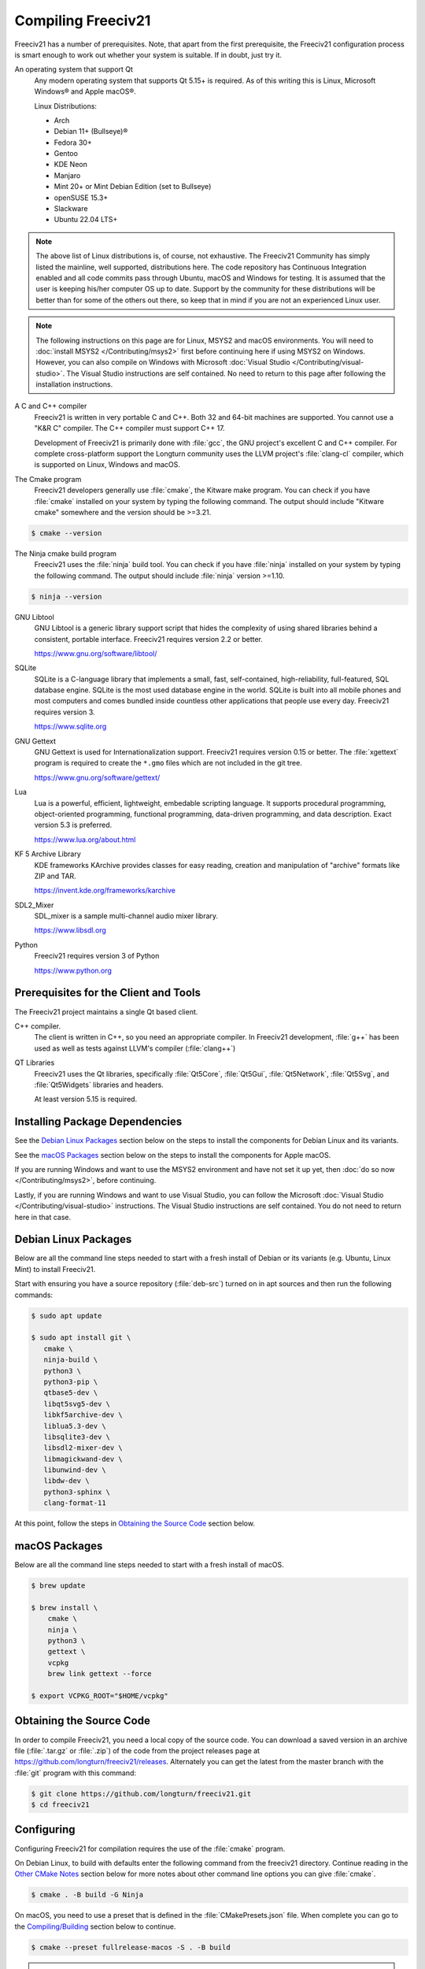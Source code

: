 ..  SPDX-License-Identifier: GPL-3.0-or-later
..  SPDX-FileCopyrightText: Freeciv21 and Freeciv Contributors
..  SPDX-FileCopyrightText: James Robertson <jwrober@gmail.com>
..  SPDX-FileCopyrightText: Louis Moureaux <m_louis30@yahoo.com>


Compiling Freeciv21
*******************

Freeciv21 has a number of prerequisites. Note, that apart from the first prerequisite, the Freeciv21
configuration process is smart enough to work out whether your system is suitable. If in doubt, just try it.

An operating system that support Qt
    Any modern operating system that supports Qt 5.15+ is required. As of this writing this is Linux,
    Microsoft Windows\ |reg| and Apple macOS\ |reg|.

    Linux Distributions:

    * Arch
    * Debian 11+ (Bullseye)\ |reg|
    * Fedora 30+
    * Gentoo
    * KDE Neon
    * Manjaro
    * Mint 20+ or Mint Debian Edition (set to Bullseye)
    * openSUSE 15.3+
    * Slackware
    * Ubuntu 22.04 LTS+


.. note::
  The above list of Linux distributions is, of course, not exhaustive. The Freeciv21 Community has simply
  listed the mainline, well supported, distributions here. The code repository has Continuous Integration
  enabled and all code commits pass through Ubuntu, macOS and Windows for testing. It is assumed that the
  user is keeping his/her computer OS up to date. Support by the community for these distributions will be
  better than for some of the others out there, so keep that in mind if you are not an experienced Linux user.

.. note::
  The following instructions on this page are for Linux, MSYS2 and macOS environments. You will need to
  :doc:`install MSYS2 </Contributing/msys2>` first before continuing here if using MSYS2 on Windows.
  However, you can also compile on Windows with Microsoft
  :doc:`Visual Studio </Contributing/visual-studio>`. The Visual Studio instructions are self contained.
  No need to return to this page after following the installation instructions.


A C and C++ compiler
    Freeciv21 is written in very portable C and C++. Both 32 and 64-bit machines are supported. You cannot
    use a "K&R C" compiler. The C++ compiler must support C++ 17.

    Development of Freeciv21 is primarily done with :file:`gcc`, the GNU project's excellent C and C++
    compiler. For complete cross-platform support the Longturn community uses the LLVM project's
    :file:`clang-cl` compiler, which is supported on Linux, Windows and macOS.

The Cmake program
    Freeciv21 developers generally use :file:`cmake`, the Kitware make program. You can check if you have
    :file:`cmake` installed on your system by typing the following command. The output should include
    "Kitware cmake" somewhere and the version should be >=3.21.

.. code-block:: sh

  $ cmake --version


The Ninja cmake build program
    Freeciv21 uses the :file:`ninja` build tool. You can check if you have :file:`ninja` installed on your
    system by typing the following command. The output should include :file:`ninja` version >=1.10.

.. code-block:: sh

  $ ninja --version


GNU Libtool
    GNU Libtool is a generic library support script that hides the complexity of using shared libraries
    behind a consistent, portable interface. Freeciv21 requires version 2.2 or better.

    https://www.gnu.org/software/libtool/

SQLite
    SQLite is a C-language library that implements a small, fast, self-contained, high-reliability,
    full-featured, SQL database engine. SQLite is the most used database engine in the world. SQLite is
    built into all mobile phones and most computers and comes bundled inside countless other applications
    that people use every day. Freeciv21 requires version 3.

    https://www.sqlite.org

GNU Gettext
    GNU Gettext is used for Internationalization support. Freeciv21 requires version 0.15 or better. The
    :file:`xgettext` program is required to create the :literal:`*.gmo` files which are not
    included in the git tree.

    https://www.gnu.org/software/gettext/

Lua
    Lua is a powerful, efficient, lightweight, embedable scripting language. It supports procedural
    programming, object-oriented programming, functional programming, data-driven programming, and data
    description. Exact version 5.3 is preferred.

    https://www.lua.org/about.html

KF 5 Archive Library
    KDE frameworks KArchive provides classes for easy reading, creation and manipulation of "archive" formats
    like ZIP and TAR.

    https://invent.kde.org/frameworks/karchive

SDL2_Mixer
    SDL_mixer is a sample multi-channel audio mixer library.

    https://www.libsdl.org

Python
    Freeciv21 requires version 3 of Python

    https://www.python.org


Prerequisites for the Client and Tools
======================================

The Freeciv21 project maintains a single Qt based client.

C++ compiler.
    The client is written in C++, so you need an appropriate compiler. In Freeciv21 development, :file:`g++`
    has been used as well as tests against LLVM's compiler (:file:`clang++`)

QT Libraries
    Freeciv21 uses the Qt libraries, specifically :file:`Qt5Core`, :file:`Qt5Gui`, :file:`Qt5Network`,
    :file:`Qt5Svg`, and :file:`Qt5Widgets` libraries and headers.

    At least version 5.15 is required.

Installing Package Dependencies
===============================

See the `Debian Linux Packages`_ section below on the steps to install the components for Debian Linux and
its variants.

See the `macOS Packages`_ section below on the steps to install the components for Apple macOS.

If you are running Windows and want to use the MSYS2 environment and have not set it up yet, then
:doc:`do so now </Contributing/msys2>`, before continuing.

Lastly, if you are running Windows and want to use Visual Studio, you can follow the Microsoft
:doc:`Visual Studio </Contributing/visual-studio>` instructions. The Visual Studio instructions are
self contained. You do not need to return here in that case.

Debian Linux Packages
=====================

Below are all the command line steps needed to start with a fresh install of Debian or its variants (e.g.
Ubuntu, Linux Mint) to install Freeciv21.

Start with ensuring you have a source repository (:file:`deb-src`) turned on in apt sources and then run the
following commands:

.. code-block:: sh

  $ sudo apt update

  $ sudo apt install git \
     cmake \
     ninja-build \
     python3 \
     python3-pip \
     qtbase5-dev \
     libqt5svg5-dev \
     libkf5archive-dev \
     liblua5.3-dev \
     libsqlite3-dev \
     libsdl2-mixer-dev \
     libmagickwand-dev \
     libunwind-dev \
     libdw-dev \
     python3-sphinx \
     clang-format-11


At this point, follow the steps in `Obtaining the Source Code`_ section below.

macOS Packages
==============

Below are all the command line steps needed to start with a fresh install of macOS.

.. code-block:: sh

  $ brew update

  $ brew install \
      cmake \
      ninja \
      python3 \
      gettext \
      vcpkg
      brew link gettext --force

  $ export VCPKG_ROOT="$HOME/vcpkg"


Obtaining the Source Code
=========================

In order to compile Freeciv21, you need a local copy of the source code. You can download a saved version in
an archive file (:file:`.tar.gz` or :file:`.zip`) of the code from the project releases page at
https://github.com/longturn/freeciv21/releases. Alternately you can get the latest from the master branch with
the :file:`git` program with this command:

.. code-block:: sh

  $ git clone https://github.com/longturn/freeciv21.git
  $ cd freeciv21


Configuring
===========

Configuring Freeciv21 for compilation requires the use of the :file:`cmake` program.

On Debian Linux, to build with defaults enter the following command from the freeciv21 directory. Continue
reading in the `Other CMake Notes`_ section below for more notes about other command line options you can give
:file:`cmake`.

.. code-block:: sh

  $ cmake . -B build -G Ninja


On macOS, you need to use a preset that is defined in the :file:`CMakePresets.json` file. When complete
you can go to the `Compiling/Building`_ section below to continue.

.. code-block:: sh

  $ cmake --preset fullrelease-macos -S . -B build

.. note::
  The first time you run the this command, :file:`cmake` invokes the :file:`vcpkg` installation process to
  download and compile all of the project dependencies listed in the manifest file: :file:`vcpkg.json`.
  :strong:`This will take a very long time`. On a fast computer with a good Internet connection it will take
  at least 3 hours to complete. Everything will be downloaded and compiled into the :file:`$HOME/vcpkg`
  directory. Binaries for the packages will be copied into the :file:`./build/` directory inside of the main
  Freeciv21 directory and reused for subsequent builds.


Compiling/Building
==================

Once the build files have been written, then compile with this command:

.. code-block:: sh

  $ cmake --build build


Installing
==========

Once the compilation is complete, install the game with this command.

.. code-block:: sh

  $ cmake --build build --target install


.. note:: If you did not change the default install prefix, you will need to elevate privileges
    with :file:`sudo`.

.. tip::
    If you want to enable menu integration for the installed copy of Freeciv21, you will want to copy the
    :literal:`.desktop` files in :file:`$CMAKE_INSTALL_PREFIX/share/applications` to
    :file:`$HOME/.local/share/applications`.

    This is only necessary if you change the installation prefix. If you do not and use elevated privileges,
    then the files get copied to the system default location.

At this point, the compilation and installation process is complete. The following sections document other
aspects of the packaging and documentation generation process.

Debian and Windows Package Notes
================================

Operating System native packages can be generated for Debian and Windows based systems.

Debian
------

Assuming you have obtained the source code and installed the package dependencies in the sections above,
follow these steps to generate the Debian package:

.. code-block:: sh

  $ cmake --build build --target package


When the last command is finished running, you will find a :file:`.deb` installer in
:file:`build/Linux-${arch}`

Microsoft Windows
-----------------

There are two platforms available for installing Freeciv21 on Windows: :doc:`MSYS2 <../Contributing/msys2>`
and :doc:`Visual Studio <../Contributing/visual-studio>`. The package target is only supported on MSYS2 due to
licensing `constraints <https://www.gnu.org/licenses/gpl-faq.en.html#WindowsRuntimeAndGPL>`_.

Once your MSYS2 environment is ready, start with `Obtaining the Source Code`_ above. Instead of installing,
use this command to create the Windows Installer package:

.. code-block:: sh

  $ cmake --build build --target package


When the command is finished running, you will find an installer in :file:`build/Windows-${arch}`

Documentation Build Notes
=========================

Freeciv21 uses :file:`python3-sphynx` and https://readthedocs.org/ to generate the well formatted HTML
documentation that you are reading right now. To generate a local copy of the documentation from the
:file:`docs` directory you need two dependencies and a special build target.

The Sphinx Build Program
    The :file:`sphinx-build` program is used to generate the documentation from reStructuredText files
    (:file:`*.rst`).

    https://www.sphinx-doc.org/en/master/index.html

ReadTheDocs Theme
    Freeciv21 uses the Read The Docs (RTD) theme for the general look and feel of the documentation.

    https://sphinx-rtd-theme.readthedocs.io/en/stable/

If you are running Debian Linux, the base program is installed by the instructions in the
`Debian Linux Packages`_ section above. The documentation is not built by default from the steps in
`Compiling/Building`_ above. To generate a local copy of the documentation, issue this command:

.. code-block:: sh

  $ cmake --build build --target docs


Other CMake Notes
=================

To customize the compile, :file:`cmake` requires the use of command line parameters. :file:`cmake` calls
them directives and they start with :literal:`-D`. The defaults are marked with :strong:`bold` text.

.. _compile-cmake-parms:
.. table:: Cmake Parameters
  :widths: auto
  :align: left

  =========================================== =================
  Directive                                    Description
  =========================================== =================
  FREECIV_ENABLE_TOOLS={:strong:`ON`/OFF}     Enables all the tools with one parameter (Ruledit, FCMP,
                                              Ruleup, and Manual)
  FREECIV_ENABLE_SERVER={:strong:`ON`/OFF}    Enables the server. Should typically set to ON to be able
                                              to play AI games
  FREECIV_ENABLE_NLS={:strong:`ON`/OFF}       Enables Native Language Support
  FREECIV_ENABLE_CIVMANUAL={:strong:`ON`/OFF} Enables the Freeciv21 Manual application
  FREECIV_ENABLE_CLIENT={:strong:`ON`/OFF}    Enables the Qt client. Should typically set to ON unless you
                                              only want the server
  FREECIV_ENABLE_FCMP_CLI={ON/OFF}            Enables the command line version of the Freeciv21 Modpack
                                              Installer
  FREECIV_ENABLE_FCMP_QT={ON/OFF}             Enables the Qt version of the Freeciv21 Modpack Installer
                                              (recommended)
  FREECIV_ENABLE_RULEDIT={ON/OFF}             Enables the Ruleset Editor
  FREECIV_ENABLE_RULEUP={ON/OFF}              Enables the Ruleset upgrade tool
  FREECIV_USE_VCPKG={ON/:strong:`OFF`}        Enables the use of VCPKG
  FREECIV_DOWNLOAD_FONTS{:strong:`ON`/OFF}    Enables the downloading of Libertinus Fonts
  CMAKE_BUILD_TYPE={:strong:`Release`/Debug}  Changes the Build Type. Most people will pick Release
  CMAKE_INSTALL_PREFIX=/some/path             Allows an alternative install path. Default is
                                              :file:`/usr/local/freeciv21`
  =========================================== =================

For more information on other cmake directives see
https://cmake.org/cmake/help/latest/manual/cmake-variables.7.html.

Once the command line directives are determined, the appropriate command looks like this:

.. code-block:: sh

  $ cmake . -B build -G Ninja \
     -DCMAKE_BUILD_TYPE=Release \
     -DCMAKE_INSTALL_PREFIX=$HOME/Install/Freeciv21


A very common Debian Linux configuration command looks like this:

.. code-block:: sh

  $ cmake . -B build -G Ninja -DCMAKE_INSTALL_PREFIX=$PWD/build/install


.. |reg|    unicode:: U+000AE .. REGISTERED SIGN
